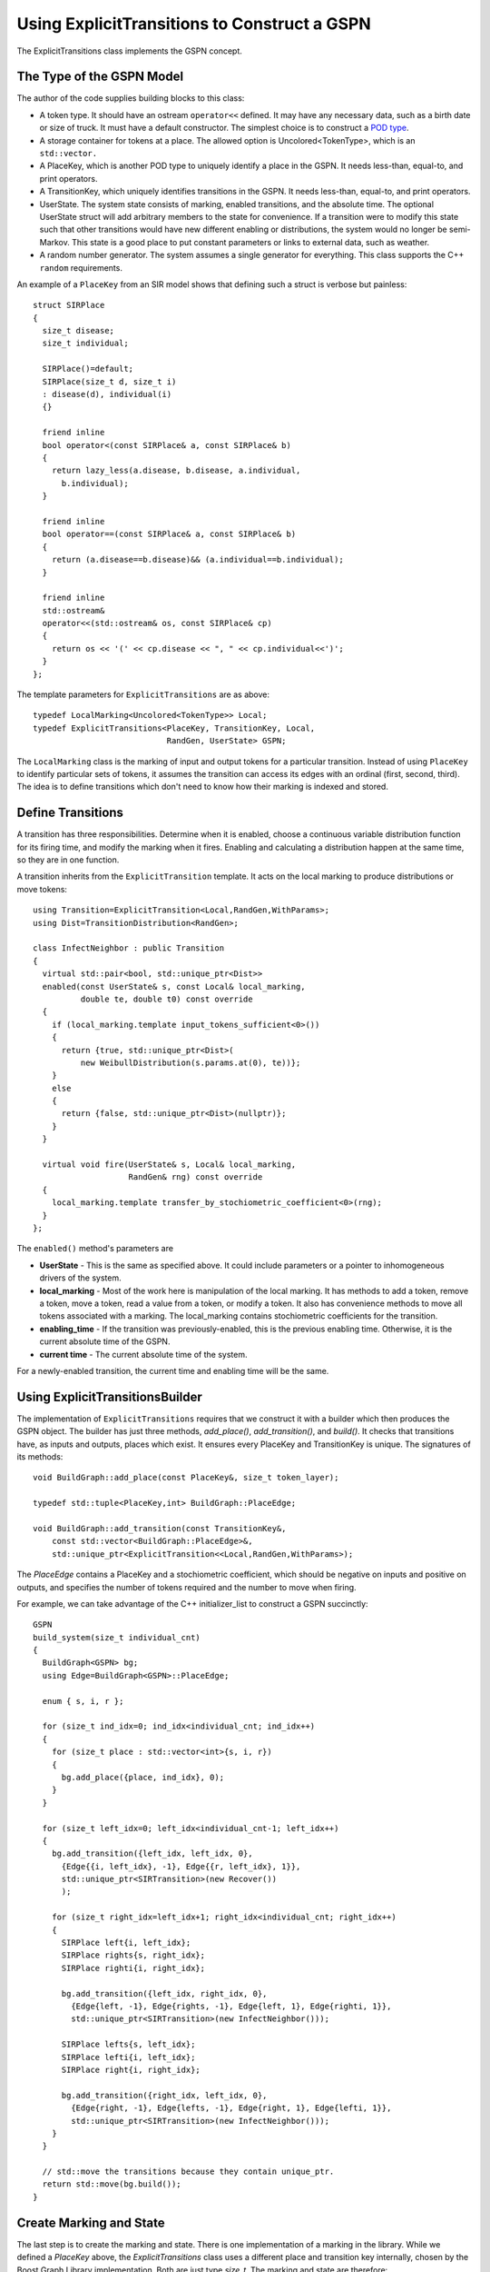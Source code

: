 ===============================================
Using ExplicitTransitions to Construct a GSPN
===============================================


The ExplicitTransitions class implements the GSPN concept.

The Type of the GSPN Model
------------------------------

The author of the code supplies building blocks to this class:

* A token type. It should have an ostream ``operator<<`` defined.
  It may have any necessary data, such as a birth date
  or size of truck. It must have a default constructor. The simplest
  choice is to construct a `POD type <http://en.wikipedia.org/wiki/C++11#Modification_to_the_definition_of_plain_old_data>`_.

* A storage container for tokens at a place. The allowed option
  is Uncolored<TokenType>, which is an ``std::vector.``

* A PlaceKey, which is another POD type to uniquely identify
  a place in the GSPN. It needs less-than, equal-to, and print
  operators.

* A TransitionKey, which uniquely identifies transitions in the
  GSPN. It needs less-than, equal-to, and print
  operators.

* UserState. The system state consists of marking, enabled
  transitions, and the absolute time. The optional UserState
  struct will add arbitrary members to the state for convenience.
  If a transition were to modify this state such that other
  transitions would have new different enabling or distributions,
  the system would no longer be semi-Markov. This state is
  a good place to put constant parameters or links to
  external data, such as weather.

* A random number generator. The system assumes a single
  generator for everything. This class supports the C++
  ``random`` requirements.

An example of a ``PlaceKey`` from an SIR model shows that defining
such a struct is verbose but painless::
   
    struct SIRPlace
    {
      size_t disease;
      size_t individual;

      SIRPlace()=default;
      SIRPlace(size_t d, size_t i)
      : disease(d), individual(i)
      {}

      friend inline
      bool operator<(const SIRPlace& a, const SIRPlace& b)
      {
        return lazy_less(a.disease, b.disease, a.individual,
          b.individual);
      }

      friend inline
      bool operator==(const SIRPlace& a, const SIRPlace& b)
      {
        return (a.disease==b.disease)&& (a.individual==b.individual);
      }

      friend inline
      std::ostream&
      operator<<(std::ostream& os, const SIRPlace& cp)
      {
        return os << '(' << cp.disease << ", " << cp.individual<<')';
      }
    };


The template parameters for ``ExplicitTransitions`` are as above::

  typedef LocalMarking<Uncolored<TokenType>> Local;
  typedef ExplicitTransitions<PlaceKey, TransitionKey, Local,
                              RandGen, UserState> GSPN;

The ``LocalMarking`` class is the marking of input and output tokens
for a particular transition. Instead of using ``PlaceKey`` to identify
particular sets of tokens, it assumes the transition can access its
edges with an ordinal (first, second, third). The idea is to define
transitions which don't need to know how their marking is indexed and
stored.

Define Transitions
-------------------

A transition has three responsibilities. Determine when it
is enabled, choose a continuous variable distribution function
for its firing time, and modify the marking when it fires.
Enabling and calculating a distribution happen at the same time,
so they are in one function.

A transition inherits from the ``ExplicitTransition`` template.
It acts on the local marking to produce distributions or move
tokens::

    using Transition=ExplicitTransition<Local,RandGen,WithParams>;
    using Dist=TransitionDistribution<RandGen>;

    class InfectNeighbor : public Transition
    {
      virtual std::pair<bool, std::unique_ptr<Dist>>
      enabled(const UserState& s, const Local& local_marking,
              double te, double t0) const override
      {
        if (local_marking.template input_tokens_sufficient<0>())
        {
          return {true, std::unique_ptr<Dist>(
              new WeibullDistribution(s.params.at(0), te))};
        }
        else
        {
          return {false, std::unique_ptr<Dist>(nullptr)};
        }
      }

      virtual void fire(UserState& s, Local& local_marking,
                        RandGen& rng) const override
      {
        local_marking.template transfer_by_stochiometric_coefficient<0>(rng);
      }
    };

The ``enabled()`` method's parameters are

* **UserState** - This is the same as specified above. It could
  include parameters or a pointer to inhomogeneous drivers of the system.

* **local_marking** - Most of the work here is manipulation of the
  local marking. It has methods to add a token, remove a token, move
  a token, read a value from a token, or modify a token. It also has
  convenience methods to move all tokens associated with a marking.
  The local_marking contains stochiometric coefficients for the
  transition.

* **enabling_time** - If the transition was previously-enabled,
  this is the previous enabling time. Otherwise, it is the current
  absolute time of the GSPN.

* **current time** - The current absolute time of the system.

For a newly-enabled transition, the current time and enabling time
will be the same.



Using ExplicitTransitionsBuilder
----------------------------------
The implementation of ``ExplicitTransitions`` requires that
we construct it with a builder which then produces the GSPN
object. The builder has just three methods, `add_place()`,
`add_transition()`, and `build()`. It checks that transitions
have, as inputs and outputs, places which exist. It ensures
every PlaceKey and TransitionKey is unique. The signatures
of its methods::

   void BuildGraph::add_place(const PlaceKey&, size_t token_layer);

   typedef std::tuple<PlaceKey,int> BuildGraph::PlaceEdge;

   void BuildGraph::add_transition(const TransitionKey&,
       const std::vector<BuildGraph::PlaceEdge>&,
       std::unique_ptr<ExplicitTransition<<Local,RandGen,WithParams>);

The `PlaceEdge` contains a PlaceKey and a stochiometric coefficient,
which should be negative on inputs and positive on outputs, and specifies
the number of tokens required and the number to move when firing.

For example, we can take advantage of the C++ initializer_list
to construct a GSPN succinctly::

    GSPN
    build_system(size_t individual_cnt)
    {
      BuildGraph<GSPN> bg;
      using Edge=BuildGraph<GSPN>::PlaceEdge;

      enum { s, i, r };

      for (size_t ind_idx=0; ind_idx<individual_cnt; ind_idx++)
      {
        for (size_t place : std::vector<int>{s, i, r})
        {
          bg.add_place({place, ind_idx}, 0);
        }
      }

      for (size_t left_idx=0; left_idx<individual_cnt-1; left_idx++)
      {
        bg.add_transition({left_idx, left_idx, 0},
          {Edge{{i, left_idx}, -1}, Edge{{r, left_idx}, 1}},
          std::unique_ptr<SIRTransition>(new Recover())
          );

        for (size_t right_idx=left_idx+1; right_idx<individual_cnt; right_idx++)
        {
          SIRPlace left{i, left_idx};
          SIRPlace rights{s, right_idx};
          SIRPlace righti{i, right_idx};

          bg.add_transition({left_idx, right_idx, 0},
            {Edge{left, -1}, Edge{rights, -1}, Edge{left, 1}, Edge{righti, 1}},
            std::unique_ptr<SIRTransition>(new InfectNeighbor()));

          SIRPlace lefts{s, left_idx};
          SIRPlace lefti{i, left_idx};
          SIRPlace right{i, right_idx};

          bg.add_transition({right_idx, left_idx, 0},
            {Edge{right, -1}, Edge{lefts, -1}, Edge{right, 1}, Edge{lefti, 1}},
            std::unique_ptr<SIRTransition>(new InfectNeighbor()));
        }
      }

      // std::move the transitions because they contain unique_ptr.
      return std::move(bg.build());
    }

Create Marking and State
----------------------------------
The last step is to create the marking and state.
There is one implementation of a marking in the library.
While we defined a `PlaceKey` above, the `ExplicitTransitions`
class uses a different place and transition key internally,
chosen by the Boost Graph Library implementation. Both are
just type `size_t`. The marking and state are therefore::

  using Mark=Marking<size_t, Uncolored<IndividualToken>>;
  using State=GSPNState<Mark,UserState>;

  State state;

If the `UserState` had a member named `parameters`, then we could access
it as `state.user.parameters`.

How do we initialize the marking? Unfortunately, the marking doesn't
use our `PlaceKey`, so we have to add a translation step from
the `PlaceKey` we know to the `size_t` we don't::

  size_t susceptible=gspn.place_vertex(
      PlaceKey{Disease::Susceptible, individual_idx});
  add<0>(state.marking, susceptible, IndividualToken{});

The GSPN remembers the original `PlaceKey` and will translate
for us. The second line adds a new token to the marking.

That's everything that defines the model and the state of the system.
We made places, transitions, and a marking. The next step is
to simulate a trajectory of the system.

